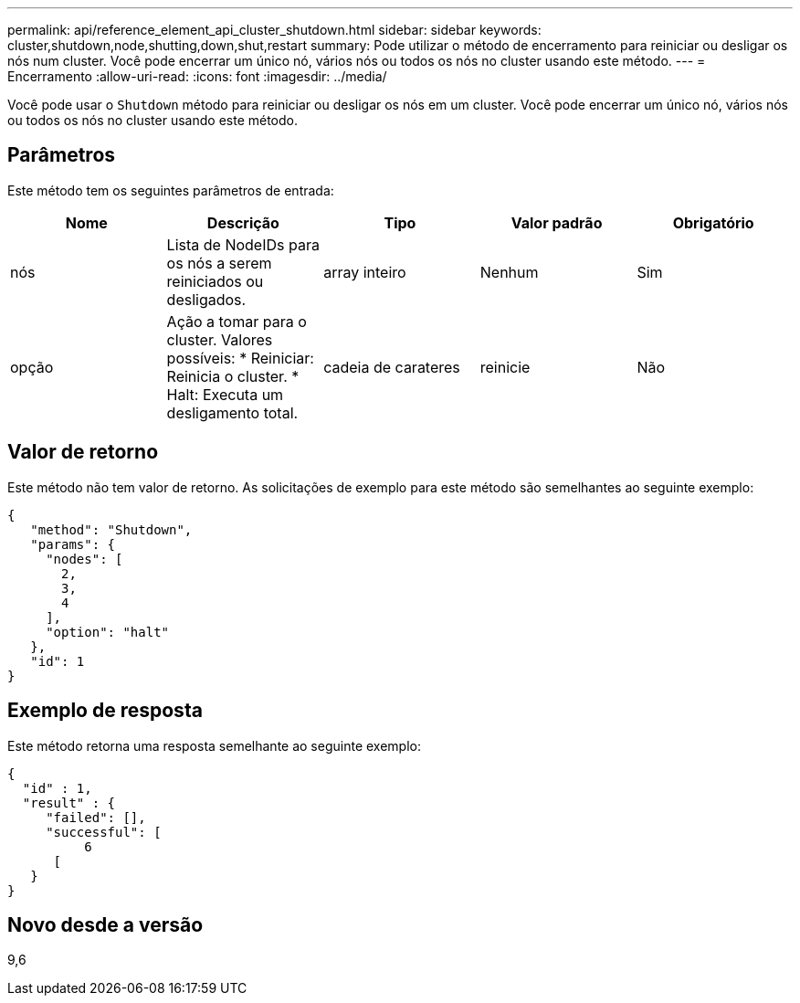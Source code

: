 ---
permalink: api/reference_element_api_cluster_shutdown.html 
sidebar: sidebar 
keywords: cluster,shutdown,node,shutting,down,shut,restart 
summary: Pode utilizar o método de encerramento para reiniciar ou desligar os nós num cluster. Você pode encerrar um único nó, vários nós ou todos os nós no cluster usando este método. 
---
= Encerramento
:allow-uri-read: 
:icons: font
:imagesdir: ../media/


[role="lead"]
Você pode usar o `Shutdown` método para reiniciar ou desligar os nós em um cluster. Você pode encerrar um único nó, vários nós ou todos os nós no cluster usando este método.



== Parâmetros

Este método tem os seguintes parâmetros de entrada:

|===
| Nome | Descrição | Tipo | Valor padrão | Obrigatório 


 a| 
nós
 a| 
Lista de NodeIDs para os nós a serem reiniciados ou desligados.
 a| 
array inteiro
 a| 
Nenhum
 a| 
Sim



 a| 
opção
 a| 
Ação a tomar para o cluster. Valores possíveis: * Reiniciar: Reinicia o cluster. * Halt: Executa um desligamento total.
 a| 
cadeia de carateres
 a| 
reinicie
 a| 
Não

|===


== Valor de retorno

Este método não tem valor de retorno. As solicitações de exemplo para este método são semelhantes ao seguinte exemplo:

[listing]
----
{
   "method": "Shutdown",
   "params": {
     "nodes": [
       2,
       3,
       4
     ],
     "option": "halt"
   },
   "id": 1
}
----


== Exemplo de resposta

Este método retorna uma resposta semelhante ao seguinte exemplo:

[listing]
----
{
  "id" : 1,
  "result" : {
     "failed": [],
     "successful": [
          6
      [
   }
}
----


== Novo desde a versão

9,6

